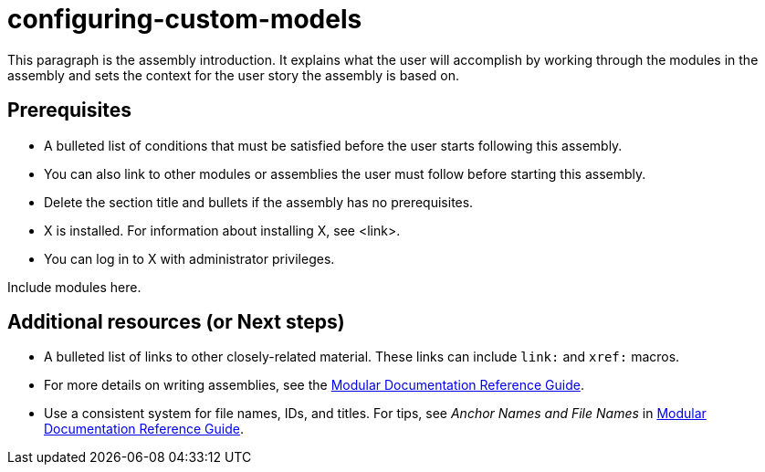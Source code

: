 ifdef::context[:parent-context-of-configuring-custom-models: {context}]

:_content-type: ASSEMBLY

ifndef::context[]
[id="configuring-custom-models"]
endif::[]
ifdef::context[]
[id="configuring-custom-models_{context}"]
endif::[]
= configuring-custom-models

:context: configuring-custom-models

This paragraph is the assembly introduction. It explains what the user will accomplish by working through the modules in the assembly and sets the context for the user story the assembly is based on.

== Prerequisites

* A bulleted list of conditions that must be satisfied before the user starts following this assembly.
* You can also link to other modules or assemblies the user must follow before starting this assembly.
* Delete the section title and bullets if the assembly has no prerequisites.
* X is installed. For information about installing X, see <link>.
* You can log in to X with administrator privileges.

Include modules here.

[role="_additional-resources"]
== Additional resources (or Next steps)
* A bulleted list of links to other closely-related material. These links can include `link:` and `xref:` macros.
* For more details on writing assemblies, see the link:https://github.com/redhat-documentation/modular-docs#modular-documentation-reference-guide[Modular Documentation Reference Guide].
* Use a consistent system for file names, IDs, and titles. For tips, see _Anchor Names and File Names_ in link:https://github.com/redhat-documentation/modular-docs#modular-documentation-reference-guide[Modular Documentation Reference Guide].

ifdef::parent-context-of-configuring-custom-models[:context: {parent-context-of-configuring-custom-models}]
ifndef::parent-context-of-configuring-custom-models[:!context:]

